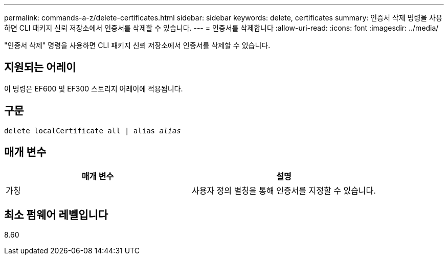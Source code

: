 ---
permalink: commands-a-z/delete-certificates.html 
sidebar: sidebar 
keywords: delete, certificates 
summary: 인증서 삭제 명령을 사용하면 CLI 패키지 신뢰 저장소에서 인증서를 삭제할 수 있습니다. 
---
= 인증서를 삭제합니다
:allow-uri-read: 
:icons: font
:imagesdir: ../media/


[role="lead"]
"인증서 삭제" 명령을 사용하면 CLI 패키지 신뢰 저장소에서 인증서를 삭제할 수 있습니다.



== 지원되는 어레이

이 명령은 EF600 및 EF300 스토리지 어레이에 적용됩니다.



== 구문

[source, cli, subs="+macros"]
----
delete localCertificate all | alias pass:quotes[_alias_]
----


== 매개 변수

|===
| 매개 변수 | 설명 


 a| 
가칭
 a| 
사용자 정의 별칭을 통해 인증서를 지정할 수 있습니다.

|===


== 최소 펌웨어 레벨입니다

8.60
